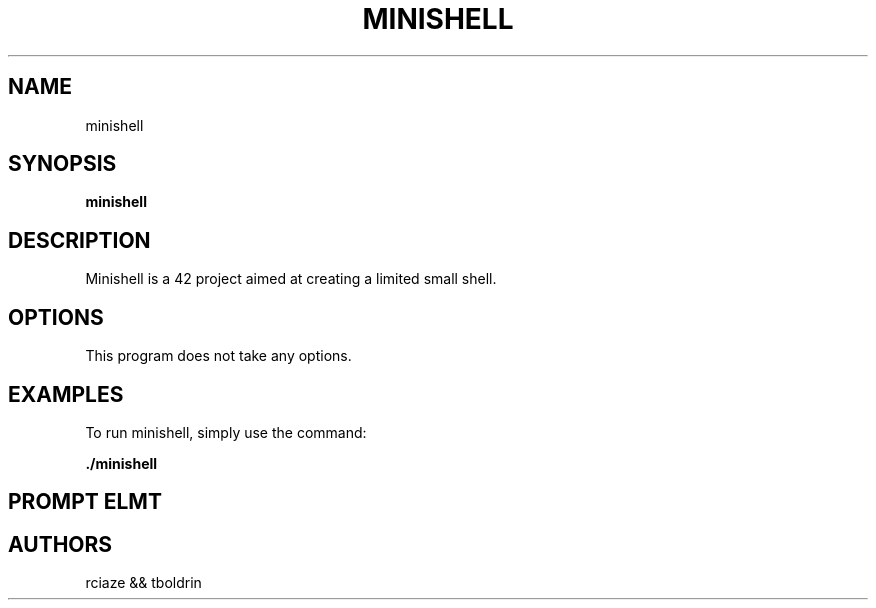 .TH MINISHELL 1 "(Release Date: September 15, 2023)" "(Version: 1.0)" "Minishell Manual Page"

.SH NAME
minishell

.SH SYNOPSIS
.B minishell

.SH DESCRIPTION
Minishell is a 42 project aimed at creating a limited small shell.

.SH OPTIONS
.TP
This program does not take any options.

.SH EXAMPLES
To run minishell, simply use the command:
.PP
.BR \fB./minishell\fR
.PP

.SH PROMPT ELMT
.PP
.VL 4
.TS
tab (@);
l l l l.

┌──(\fIuser\fR-minishell42)-[\fI~/42/minishell\fR] (\fI4\fR)
└─\fI$\fR   |                      |          |
  |   |                      |          |
  |   username               |          |
  |                          cd path    |
  |                                     |
  |                                     shlvl value
  |
  (blue : errno == 0)
  (red  : errno != 0)
.TE

.SH AUTHORS
rciaze && tboldrin
.VL 1
.TS
l.

.TE
